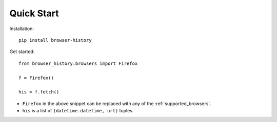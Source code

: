 .. _quick_start:

Quick Start
===========

Installation::

    pip install browser-history

Get started::

    from browser_history.browsers import Firefox

    f = Firefox()

    his = f.fetch()

- ``Firefox`` in the above snippet can be replaced with any of the :ref:`supported_browsers`.
- ``his`` is a list of ``(datetime.datetime, url)`` tuples.


